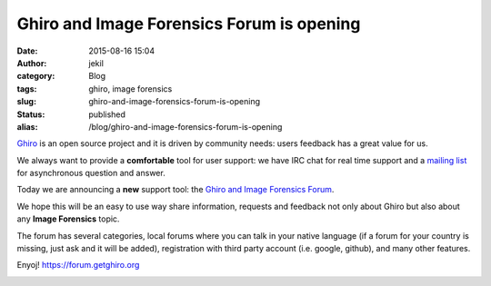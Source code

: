 Ghiro and Image Forensics Forum is opening
##########################################
:date: 2015-08-16 15:04
:author: jekil
:category: Blog
:tags: ghiro, image forensics
:slug: ghiro-and-image-forensics-forum-is-opening
:status: published
:alias: /blog/ghiro-and-image-forensics-forum-is-opening

`Ghiro <http://getghiro.org>`__ is an open source project and it is
driven by community needs: users feedback has a great value for us.

We always want to provide a **comfortable** tool for user support: we
have IRC chat for real time support and a `mailing
list <https://groups.google.com/forum/#!forum/ghiro>`__ for asynchronous
question and answer.

Today we are announcing a **new** support tool: the `Ghiro and Image
Forensics Forum <https://forum.getghiro.org>`__.

We hope this will be an easy to use way share information, requests and
feedback not only about Ghiro but also about any **Image Forensics**
topic.

The forum has several categories, local forums where you can talk in
your native language (if a forum for your country is missing, just ask
and it will be added), registration with third party account (i.e.
google, github), and many other features.

Enyoj! \ https://forum.getghiro.org

|This is relevant to my interests|

.. |This is relevant to my interests| image:: {filename}/images/2015/08/eab.jpg
   :width: 300px
   :height: 235px
   :target: {filename}/images/2015/08/eab.jpg
   :class: img-center